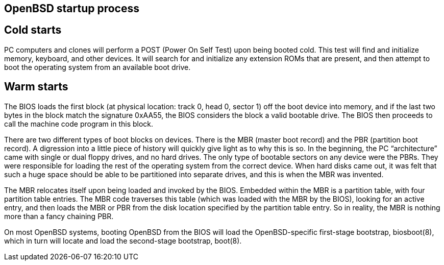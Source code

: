 == OpenBSD startup process

== Cold starts

PC computers and clones will perform a POST (Power On Self Test) upon being booted cold. This test will find and initialize memory, keyboard, and other devices. It will search for and initialize any extension ROMs that are present, and then attempt to boot the operating system from an available boot drive.

== Warm starts

The BIOS loads the first block (at physical location: track 0, head 0, sector 1) off the boot device into memory, and if the last two bytes in the block match the signature 0xAA55, the BIOS considers the block a valid bootable drive. The BIOS then proceeds to call the machine code program in this block.

There are two different types of boot blocks on devices. There is the MBR (master boot record) and the PBR (partition boot record). A digression into a little piece of history will quickly give light as to why this is so. In the beginning, the PC “architecture” came with single or dual floppy drives, and no hard drives. The only type of bootable sectors on any device were the PBRs. They were responsible for loading the rest of the operating system from the correct device. When hard disks came out, it was felt that such a huge space should be able to be partitioned into separate drives, and this is when the MBR was invented.

The MBR relocates itself upon being loaded and invoked by the BIOS. Embedded within the MBR is a partition table, with four partition table entries. The MBR code traverses this table (which was loaded with the MBR by the BIOS), looking for an active entry, and then loads the MBR or PBR from the disk location specified by the partition table entry. So in reality, the MBR is nothing more than a fancy chaining PBR.

On most OpenBSD systems, booting OpenBSD from the BIOS will load the OpenBSD-specific first-stage bootstrap, biosboot(8), which in turn will locate and load the second-stage bootstrap, boot(8).
